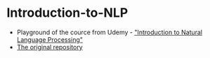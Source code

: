 
* Introduction-to-NLP
 - Playground of the cource from Udemy - [[https://www.udemy.com/course/natural-language-processing/]["Introduction to Natural Language Processing"]]
 - [[https://github.com/bsacash/Introduction-to-NLP][The original repository]]
  
